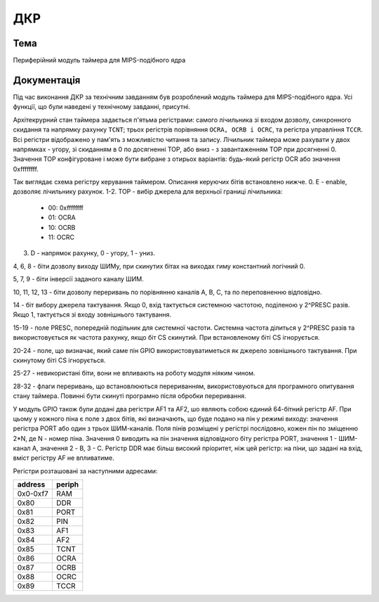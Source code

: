 =============================================
ДКР
=============================================

Тема
----------

Периферійний модуль таймера для MIPS-подібного ядра


Документація
-------------

Під час виконання ДКР за технічним завданням був розроблений модуль таймера для MIPS-подібного ядра.
Усі функції, що були наведені у технічному завданні, присутні.

Архітекрурний стан таймера задається п'ятьма регістрами: самого лічильника зі входом дозволу, синхронного скидання та напрямку рахунку ``TCNT``; трьох регістрів порівняння ``OCRA, OCRB i OCRC``, та регістра управління ``TCCR``. Всі регістри відображено у пам'ять з можливістю читання та запису. Лічильник таймера може рахувати у двох напрямках - угору, зі скиданням в 0 по досягненні TOP, або вниз - з завантаженням TOP при досягненні 0.
Значення TOP конфігуроване і може бути вибране з отирьох варіантів: будь-який регістр OCR або значення 0xffffffff.


.. image:: media/tccr.png

Так виглядає схема регістру керування таймером. Описання керуючих бітів встановлено нижче.
0. E - enable, дозволяє лічильнику рахунок.
1-2. TOP - вибір джерела для верхньої границі лічильника:

    - 00: 0xffffffff
    - 01: OCRA
    - 10: OCRB
    - 11: OCRC


3. D - напрямок рахунку, 0 - угору, 1 - униз.

4, 6, 8 - біти дозволу виходу ШИМу, при скинутих бітах на виходах гиму константний логічний 0.

5, 7, 9 - біти інверсії заданого каналу ШИМ.

10, 11, 12, 13 - біти дозволу переривань по порівнянню каналів A, B, C, та по переповненню відповідно.

14 - біт вибору джерела тактування. Якщо 0, вхід тактується системною частотою, поділеною у 2^PRESC разів. Якщо 1, тактується зі входу зовнішнього тактування.

15-19 - поле PRESC, попередній подільник для системної частоти. Системна частота ділиться у 2^PRESC разів та використовується як частота рахунку, якщо
біт CS скинутий. При встановленому біті CS ігнорується.

20-24 - поле, що визначає, який саме пін GPIO використовуватиметься як джерело зовнішнього тактування. При скинутому біті CS ігнорується.

25-27 - невикористані біти, вони не впливають на роботу модуля ніяким чином.

28-32 - флаги переривань, що встановлюються перериванням, використовуються для програмного опитування стану таймера. Повинні бути скинуті програмно після обробки переривання.

У модуль GPIO також були додані два регістри AF1 та AF2, шо являють собою єдиний 64-бітний регістр AF. При цьому у кожного піна є поле з двох бітів,
які визначають, що буде подано на пін у режимі виходу: значення регістра PORT або один з трьох ШИМ-каналів. Поля пінів розміщені у регістрі послідовно, кожен
пін по зміщенню 2*N, де N - номер піна. Значення 0 виводить на пін значення відповідного біту регістра PORT, значення 1 - ШИМ-канал A, значення 2 - B, 3 - C.
Регістр DDR має більш високий пріоритет, ніж цей регістр: на піни, що задані на вхід, вміст регістру AF не впливатиме.


Регістри розташовані за наступними адресами:


======== ======
address  periph
======== ======
0x0-0xf7 RAM
0x80     DDR
0x81     PORT
0x82     PIN
0x83     AF1
0x84     AF2
0x85     TCNT
0x86     OCRA
0x87     OCRB
0x88     OCRC
0x89     TCCR
======== ======

